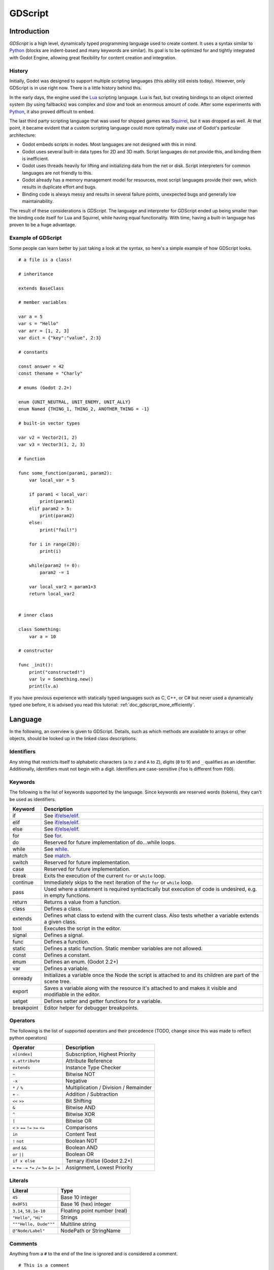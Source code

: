 .. _doc_gdscript:

GDScript
========

Introduction
------------

*GDScript* is a high level, dynamically typed programming language used to
create content. It uses a syntax similar to 
`Python <https://en.wikipedia.org/wiki/Python_%28programming_language%29>`_ 
(blocks are indent-based and many keywords are similar). Its goal is 
to be optimized for and tightly integrated with Godot Engine, allowing great
flexibility for content creation and integration.

History
~~~~~~~

Initially, Godot was designed to support multiple scripting languages
(this ability still exists today). However, only GDScript is in use
right now. There is a little history behind this.

In the early days, the engine used the `Lua <http://www.lua.org>`__
scripting language. Lua is fast, but creating bindings to an object
oriented system (by using fallbacks) was complex and slow and took an
enormous amount of code. After some experiments with
`Python <http://www.python.org>`__, it also proved difficult to embed.

The last third party scripting language that was used for shipped games
was `Squirrel <http://squirrel-lang.org>`__, but it was dropped as well.
At that point, it became evident that a custom scripting language could 
more optimally make use of Godot's particular architecture:

-  Godot embeds scripts in nodes. Most languages are not designed with
   this in mind.
-  Godot uses several built-in data types for 2D and 3D math. Script
   languages do not provide this, and binding them is inefficient.
-  Godot uses threads heavily for lifting and initializing data from the
   net or disk. Script interpreters for common languages are not
   friendly to this.
-  Godot already has a memory management model for resources, most
   script languages provide their own, which results in duplicate
   effort and bugs.
-  Binding code is always messy and results in several failure points,
   unexpected bugs and generally low maintainability.

The result of these considerations is *GDScript*. The language and
interpreter for GDScript ended up being smaller than the binding code itself
for Lua and Squirrel, while having equal functionality. With time, having a
built-in language has proven to be a huge advantage.

Example of GDScript
~~~~~~~~~~~~~~~~~~~

Some people can learn better by just taking a look at the syntax, so
here's a simple example of how GDScript looks.

::

    # a file is a class!

    # inheritance

    extends BaseClass

    # member variables

    var a = 5 
    var s = "Hello"
    var arr = [1, 2, 3]
    var dict = {"key":"value", 2:3}

    # constants

    const answer = 42
    const thename = "Charly"

    # enums (Godot 2.2+)

    enum {UNIT_NEUTRAL, UNIT_ENEMY, UNIT_ALLY}
    enum Named {THING_1, THING_2, ANOTHER_THING = -1}

    # built-in vector types

    var v2 = Vector2(1, 2)
    var v3 = Vector3(1, 2, 3)

    # function

    func some_function(param1, param2):
        var local_var = 5

        if param1 < local_var:
            print(param1)
        elif param2 > 5:
            print(param2)
        else:
            print("fail!")

        for i in range(20):
            print(i)

        while(param2 != 0):
            param2 -= 1

        var local_var2 = param1+3
        return local_var2


    # inner class

    class Something:
        var a = 10

    # constructor

    func _init():
        print("constructed!")
        var lv = Something.new()
        print(lv.a)

If you have previous experience with statically typed languages such as
C, C++, or C# but never used a dynamically typed one before, it is advised you
read this tutorial: :ref:`doc_gdscript_more_efficiently`.

Language
--------

In the following, an overview is given to GDScript. Details, such as which 
methods are available to arrays or other objects, should be looked up in
the linked class descriptions. 

Identifiers
~~~~~~~~~~~

Any string that restricts itself to alphabetic characters (``a`` to
``z`` and ``A`` to ``Z``), digits (``0`` to ``9``) and ``_`` qualifies
as an identifier. Additionally, identifiers must not begin with a digit.
Identifiers are case-sensitive (``foo`` is different from ``FOO``).

Keywords
~~~~~~~~

The following is the list of keywords supported by the language. Since
keywords are reserved words (tokens), they can't be used as identifiers.

+------------+---------------------------------------------------------------------------------------------------------------+
|  Keyword   | Description                                                                                                   |
+============+===============================================================================================================+
| if         | See `if/else/elif`_.                                                                                          |
+------------+---------------------------------------------------------------------------------------------------------------+
| elif       | See `if/else/elif`_.                                                                                          |
+------------+---------------------------------------------------------------------------------------------------------------+
| else       | See `if/else/elif`_.                                                                                          |
+------------+---------------------------------------------------------------------------------------------------------------+
| for        | See for_.                                                                                                     |
+------------+---------------------------------------------------------------------------------------------------------------+
| do         | Reserved for future implementation of do...while loops.                                                       |
+------------+---------------------------------------------------------------------------------------------------------------+
| while      | See while_.                                                                                                   |
+------------+---------------------------------------------------------------------------------------------------------------+
| match      | See match_.                                                                                                   |
+------------+---------------------------------------------------------------------------------------------------------------+
| switch     | Reserved for future implementation.                                                                           |
+------------+---------------------------------------------------------------------------------------------------------------+
| case       | Reserved for future implementation.                                                                           |
+------------+---------------------------------------------------------------------------------------------------------------+
| break      | Exits the execution of the current ``for`` or ``while`` loop.                                                 |
+------------+---------------------------------------------------------------------------------------------------------------+
| continue   | Immediately skips to the next iteration of the ``for`` or ``while`` loop.                                     |
+------------+---------------------------------------------------------------------------------------------------------------+
| pass       | Used where a statement is required syntactically but execution of code is undesired, e.g. in empty functions. |
+------------+---------------------------------------------------------------------------------------------------------------+
| return     | Returns a value from a function.                                                                              |
+------------+---------------------------------------------------------------------------------------------------------------+
| class      | Defines a class.                                                                                              |
+------------+---------------------------------------------------------------------------------------------------------------+
| extends    | Defines what class to extend with the current class. Also tests whether a variable extends a given class.     |
+------------+---------------------------------------------------------------------------------------------------------------+
| tool       | Executes the script in the editor.                                                                            |
+------------+---------------------------------------------------------------------------------------------------------------+
| signal     | Defines a signal.                                                                                             |
+------------+---------------------------------------------------------------------------------------------------------------+
| func       | Defines a function.                                                                                           |
+------------+---------------------------------------------------------------------------------------------------------------+
| static     | Defines a static function. Static member variables are not allowed.                                           |
+------------+---------------------------------------------------------------------------------------------------------------+
| const      | Defines a constant.                                                                                           |
+------------+---------------------------------------------------------------------------------------------------------------+
| enum       | Defines an enum. (Godot 2.2+)                                                                                 |
+------------+---------------------------------------------------------------------------------------------------------------+
| var        | Defines a variable.                                                                                           |
+------------+---------------------------------------------------------------------------------------------------------------+
| onready    | Initializes a variable once the Node the script is attached to and its children are part of the scene tree.   |
+------------+---------------------------------------------------------------------------------------------------------------+
| export     | Saves a variable along with the resource it's attached to and makes it visible and modifiable in the editor.  |
+------------+---------------------------------------------------------------------------------------------------------------+
| setget     | Defines setter and getter functions for a variable.                                                           |
+------------+---------------------------------------------------------------------------------------------------------------+
| breakpoint | Editor helper for debugger breakpoints.                                                                       |
+------------+---------------------------------------------------------------------------------------------------------------+

Operators
~~~~~~~~~

The following is the list of supported operators and their precedence
(TODO, change since this was made to reflect python operators)

+---------------------------------------------------------------+-----------------------------------------+
| **Operator**                                                  | **Description**                         |
+---------------------------------------------------------------+-----------------------------------------+
| ``x[index]``                                                  | Subscription, Highest Priority          |
+---------------------------------------------------------------+-----------------------------------------+
| ``x.attribute``                                               | Attribute Reference                     |
+---------------------------------------------------------------+-----------------------------------------+
| ``extends``                                                   | Instance Type Checker                   |
+---------------------------------------------------------------+-----------------------------------------+
| ``~``                                                         | Bitwise NOT                             |
+---------------------------------------------------------------+-----------------------------------------+
| ``-x``                                                        | Negative                                |
+---------------------------------------------------------------+-----------------------------------------+
| ``*`` ``/`` ``%``                                             | Multiplication / Division / Remainder   |
+---------------------------------------------------------------+-----------------------------------------+
| ``+`` ``-``                                                   | Addition / Subtraction                  |
+---------------------------------------------------------------+-----------------------------------------+
| ``<<`` ``>>``                                                 | Bit Shifting                            |
+---------------------------------------------------------------+-----------------------------------------+
| ``&``                                                         | Bitwise AND                             |
+---------------------------------------------------------------+-----------------------------------------+
| ``^``                                                         | Bitwise XOR                             |
+---------------------------------------------------------------+-----------------------------------------+
| ``|``                                                         | Bitwise OR                              |
+---------------------------------------------------------------+-----------------------------------------+
| ``<`` ``>`` ``==`` ``!=`` ``>=`` ``<=``                       | Comparisons                             |
+---------------------------------------------------------------+-----------------------------------------+
| ``in``                                                        | Content Test                            |
+---------------------------------------------------------------+-----------------------------------------+
| ``!`` ``not``                                                 | Boolean NOT                             |
+---------------------------------------------------------------+-----------------------------------------+
| ``and`` ``&&``                                                | Boolean AND                             |
+---------------------------------------------------------------+-----------------------------------------+
| ``or`` ``||``                                                 | Boolean OR                              |
+---------------------------------------------------------------+-----------------------------------------+
| ``if x else``                                                 | Ternary if/else (Godot 2.2+)            |
+---------------------------------------------------------------+-----------------------------------------+
| ``=`` ``+=`` ``-=`` ``*=`` ``/=`` ``%=`` ``&=`` ``|=``        | Assignment, Lowest Priority             |
+---------------------------------------------------------------+-----------------------------------------+

Literals
~~~~~~~~

+--------------------------+--------------------------------+
| **Literal**              | **Type**                       |
+--------------------------+--------------------------------+
| ``45``                   | Base 10 integer                |
+--------------------------+--------------------------------+
| ``0x8F51``               | Base 16 (hex) integer          |
+--------------------------+--------------------------------+
| ``3.14``, ``58.1e-10``   | Floating point number (real)   |
+--------------------------+--------------------------------+
| ``"Hello"``, ``"Hi"``    | Strings                        |
+--------------------------+--------------------------------+
| ``"""Hello, Dude"""``    | Multiline string               |
+--------------------------+--------------------------------+
| ``@"Node/Label"``        | NodePath or StringName         |
+--------------------------+--------------------------------+

Comments
~~~~~~~~

Anything from a ``#`` to the end of the line is ignored and is
considered a comment.

::

    # This is a comment

..  Uncomment me if/when https://github.com/godotengine/godot/issues/1320 gets fixed
    
    Multi-line comments can be created using """ (three quotes in a row) at
    the beginning and end of a block of text.
    
    ::
    
        """ Everything on these 
        lines is considered
        a comment """

Built-in types
--------------

Basic built-in types
~~~~~~~~~~~~~~~~~~~~

A variable in GDScript can be assigned to several built-in types.

null
^^^^

``null`` is an empty data type that contains no information and can not
be assigned any other value. 

bool
^^^^

The Boolean data type can only contain ``true`` or ``false``.

int
^^^

The integer data type can only contain integer numbers, (both negative
and positive).

float
^^^^^

Used to contain a floating point value (real numbers).

:ref:`String <class_String>`
^^^^^^^^^^^^^^^^^^^^^^^^^^^^

A sequence of characters in `Unicode format <https://en.wikipedia.org/wiki/Unicode>`_. Strings can contain the
`standard C escape sequences <https://en.wikipedia.org/wiki/Escape_sequences_in_C>`_.
GDScript supports :ref:`format strings aka printf functionality
<doc_gdscript_printf>`.

Vector built-in types
~~~~~~~~~~~~~~~~~~~~~

:ref:`Vector2 <class_Vector2>`
^^^^^^^^^^^^^^^^^^^^^^^^^^^^^^

2D vector type containing ``x`` and ``y`` fields. Can alternatively
access fields as ``width`` and ``height`` for readability. Can also be
accessed as array.

:ref:`Rect2 <class_Rect2>`
^^^^^^^^^^^^^^^^^^^^^^^^^^

2D Rectangle type containing two vectors fields: ``pos`` and ``size``.
Alternatively contains an ``end`` field which is ``pos+size``.

:ref:`Vector3 <class_Vector3>`
^^^^^^^^^^^^^^^^^^^^^^^^^^^^^^

3D vector type containing ``x``, ``y`` and ``z`` fields. This can also
be accessed as an array.

:ref:`Matrix32 <class_Matrix32>`
^^^^^^^^^^^^^^^^^^^^^^^^^^^^^^^^

3x2 matrix used for 2D transforms.

:ref:`Plane <class_Plane>`
^^^^^^^^^^^^^^^^^^^^^^^^^^

3D Plane type in normalized form that contains a ``normal`` vector field
and a ``d`` scalar distance.

:ref:`Quat <class_Quat>`
^^^^^^^^^^^^^^^^^^^^^^^^

Quaternion is a datatype used for representing a 3D rotation. It's
useful for interpolating rotations.

:ref:`AABB <class_AABB>`
^^^^^^^^^^^^^^^^^^^^^^^^

Axis Aligned bounding box (or 3D box) contains 2 vectors fields: ``pos``
and ``size``. Alternatively contains an ``end`` field which is
``pos+size``. As an alias of this type, ``Rect3`` can be used
interchangeably.

:ref:`Matrix3 <class_Matrix3>`
^^^^^^^^^^^^^^^^^^^^^^^^^^^^^^

3x3 matrix used for 3D rotation and scale. It contains 3 vector fields
(``x``, ``y`` and ``z``) and can also be accessed as an array of 3D
vectors.

:ref:`Transform <class_Transform>`
^^^^^^^^^^^^^^^^^^^^^^^^^^^^^^^^^^

3D Transform contains a Matrix3 field ``basis`` and a Vector3 field
``origin``.

Engine built-in types
~~~~~~~~~~~~~~~~~~~~~

:ref:`Color <class_Color>`
^^^^^^^^^^^^^^^^^^^^^^^^^^

Color data type contains ``r``, ``g``, ``b``, and ``a`` fields. It can
also be accessed as ``h``, ``s``, and ``v`` for hue/saturation/value.

:ref:`Image <class_Image>`
^^^^^^^^^^^^^^^^^^^^^^^^^^

Contains a custom format 2D image and allows direct access to the
pixels.

:ref:`NodePath <class_NodePath>`
^^^^^^^^^^^^^^^^^^^^^^^^^^^^^^^^

Compiled path to a node used mainly in the scene system. It can be
easily assigned to, and from, a String.

:ref:`RID <class_RID>`
^^^^^^^^^^^^^^^^^^^^^^

Resource ID (RID). Servers use generic RIDs to reference opaque data.

:ref:`Object <class_Object>`
^^^^^^^^^^^^^^^^^^^^^^^^^^^^

Base class for anything that is not a built-in type.

:ref:`InputEvent <class_InputEvent>`
^^^^^^^^^^^^^^^^^^^^^^^^^^^^^^^^^^^^

Events from input devices are contained in very compact form in
InputEvent objects. Due to the fact that they can be received in high
amounts from frame to frame they are optimized as their own data type.

Container built-in types
~~~~~~~~~~~~~~~~~~~~~~~~

:ref:`Array <class_Array>`
^^^^^^^^^^^^^^^^^^^^^^^^^^

Generic sequence of arbitrary object types, including other arrays or dictionaries (see below). 
The array can resize dynamically. Arrays are indexed starting from index ``0``.
Starting with Godot 2.1, indices may be negative like in Python, to count from the end.

::

    var arr=[]
    arr=[1, 2, 3]
    var b = arr[1]            # this is 2
    var c = arr[arr.size()-1] # this is 3
    var d = arr[-1]           # same as the previous line, but shorter
    arr[0] = "Hi!"            # replacing value 1 with "Hi"
    arr.append(4)             # array is now ["Hi", 2, 3, 4]

GDScript arrays are allocated linearly in memory for speed. Very
large arrays (more than tens of thousands of elements) may however cause
memory fragmentation. If this is a concern special types of 
arrays are available. These only accept a single data type. They avoid memory 
fragmentation and also use less memory but are atomic and tend to run slower than generic
arrays. They are therefore only recommended to use for very large data sets: 

- :ref:`ByteArray <class_ByteArray>`: An array of bytes (integers from 0 to 255).
- :ref:`IntArray <class_IntArray>`: An array of integers.
- :ref:`FloatArray <class_FloatArray>`: An array of floats.
- :ref:`StringArray <class_StringArray>`: An array of strings.
- :ref:`Vector2Array <class_Vector2Array>`: An array of :ref:`Vector2 <class_Vector2>` objects.
- :ref:`Vector3Array <class_Vector3Array>`: An array of :ref:`Vector3 <class_Vector3>` objects.
- :ref:`ColorArray <class_ColorArray>`: An array of :ref:`Color <class_Color>` objects.

:ref:`Dictionary <class_Dictionary>`
^^^^^^^^^^^^^^^^^^^^^^^^^^^^^^^^^^^^

Associative container which contains values referenced by unique keys.

::

    var d={4:5, "a key":"a value", 28:[1,2,3]}
    d["Hi!"] = 0
    var d = {
        22         : "Value",
        "somekey"  : 2,
        "otherkey" : [2,3,4],
        "morekey"  : "Hello"
    }

Lua-style table syntax is also supported. Lua-style uses ``=`` instead of ``:`` 
and doesn't use quotes to mark string keys (making for slightly less to write). 
Note however that like any GDScript identifier, keys written in this form cannot 
start with a digit.

::

    var d = {
        test22 = "Value", 
        somekey = 2,
        otherkey = [2,3,4],
        morekey = "Hello"
    }

To add a key to an existing dictionary, access it like an existing key and
assign to it::

    var d = {} # create an empty Dictionary
    d.Waiting = 14 # add String "Waiting" as a key and assign the value 14 to it
    d[4] = "hello" # add integer `4` as a key and assign the String "hello" as its value
    d["Godot"] = 3.01 # add String "Godot" as a key and assign the value 3.01 to it

Data
----

Variables
~~~~~~~~~

Variables can exist as class members or local to functions. They are
created with the ``var`` keyword and may, optionally, be assigned a
value upon initialization.

::

    var a  # data type is null by default
    var b = 5
    var c = 3.8
    var d = b + c  # variables are always initialized in order

Constants
~~~~~~~~~

Constants are similar to variables, but must be constants or constant
expressions and must be assigned on initialization. 

::

    const a = 5
    const b = Vector2(20, 20)
    const c = 10 + 20 # constant expression
    const d = Vector2(20, 30).x  # constant expression: 20
    const e = [1, 2, 3, 4][0]  # constant expression: 1
    const f = sin(20)  # sin() can be used in constant expressions
    const g = x + 20  # invalid; this is not a constant expression!
    
Enums
^^^^^

*Note, only available in Godot 2.2 or higher.*

Enums are basically a shorthand for constants, and are pretty useful if you
want to assign consecutive integers to some constant.

If you pass a name to the enum, it would also put all the values inside a
constant dictionary of that name.

::

    enum {TILE_BRICK, TILE_FLOOR, TILE_SPIKE, TILE_TELEPORT}
    # Is the same as:
    const TILE_BRICK = 0
    const TILE_FLOOR = 1
    const TILE_SPIKE = 2
    const TILE_TELEPORT = 3

    enum State {STATE_IDLE, STATE_JUMP = 5, STATE_SHOOT}
    # Is the same as:
    const STATE_IDLE = 0
    const STATE_JUMP = 5
    const STATE_SHOOT = 6
    const State = {STATE_IDLE = 0, STATE_JUMP = 5, STATE_SHOOT = 6}


Functions
~~~~~~~~~

Functions always belong to a `class <Classes_>`_. The scope priority for
variable look-up is: local → class member → global. The ``self`` variable is
always available and is provided as an option for accessing class members, but
is not always required (and should *not* be sent as the function's first
argument, unlike Python).

::

    func myfunction(a, b):
        print(a)
        print(b)
        return a + b  # return is optional; without it null is returned

A function can ``return`` at any point. The default return value is ``null``.

Referencing Functions
^^^^^^^^^^^^^^^^^^^^^

To call a function in a *base class* (i.e. one ``extend``-ed in your current class),
prepend ``.`` to the function name:

::

    .basefunc(args)

Contrary to Python, functions are *not* first class objects in GDScript. This
means they cannot be stored in variables, passed as an argument to another
function or be returned from other functions. This is for performance reasons.

To reference a function by name at runtime, (e.g. to store it in a variable, or
pass it to another function as an argument) one must use the ``call`` or
``funcref`` helpers::
   
    # Call a function by name in one step
    mynode.call("myfunction", args)  

    # Store a function reference 
    var myfunc = funcref(mynode, "myfunction")
    # Call stored function reference 
    myfunc.call_func(args)


Remember that default functions like  ``_init``, and most
notifications such as ``_enter_tree``, ``_exit_tree``, ``_process``,
``_fixed_process``, etc. are called in all base classes automatically.
So there is only a need to call the function explicitly when overloading
them in some way. 


Static functions
^^^^^^^^^^^^^^^^

A function can be declared static. When a function is static it has no
access to the instance member variables or ``self``. This is mainly
useful to make libraries of helper functions:

::

    static func sum2(a, b):
        return a + b


Statements and control flow
~~~~~~~~~~~~~~~~~~~~~~~~~~~

Statements are standard and can be assignments, function calls, control
flow structures, etc (see below). ``;`` as a statement separator is
entirely optional.

if/else/elif
^^^^^^^^^^^^

Simple conditions are created by using the ``if``/``else``/``elif`` syntax.
Parenthesis around conditions are allowed, but not required. Given the
nature of the tab-based indentation, ``elif`` can be used instead of
``else``/``if`` to maintain a level of indentation.

::

    if [expression]:
        statement(s)
    elif [expression]:
        statement(s)
    else:
        statement(s)

Short statements can be written on the same line as the condition::

    if (1 + 1 == 2): return 2 + 2
    else:
        var x = 3 + 3
        return x

Sometimes you might want to assign a different initial value based on a
boolean expression. In this case ternary-if expressions come in handy
(Godot 2.2+)::

    var x = [true-value] if [expression] else [false-value]
    y += 3 if y < 10 else -1

while
^^^^^

Simple loops are created by using ``while`` syntax. Loops can be broken
using ``break`` or continued using ``continue``:

::

    while [expression]:
        statement(s)

for
^^^

To iterate through a range, such as an array or table, a *for* loop is
used. When iterating over an array, the current array element is stored in
the loop variable. When iterating over a dictionary, the *index* is stored
in the loop variable.

::

    for x in [5, 7, 11]:
        statement  # loop iterates 3 times with x as 5, then 7 and finally 11

    var dict = {"a":0, "b":1, "c":2}
    for i in dict:
        print(dict[i])  # loop provides the keys in an arbitrary order; may print 0, 1, 2, or 2, 0, 1, etc...

    for i in range(3):
        statement  # similar to [0, 1, 2] but does not allocate an array

    for i in range(1,3):
        statement  # similar to [1, 2] but does not allocate an array

    for i in range(2,8,2):
        statement  # similar to [2, 4, 6] but does not allocate an array

    for c in "Hello":
        print(c)   # iterate through all characters in a String, print every letter on new line
match
^^^^^

A ``match`` statement is used to branch execution of a program.
It's the equivalent of the ``switch`` statement found in many other languages but offers some additional features.

Basic syntax:
::
    
    match [expression]:
        [pattern](s): [block]
        [pattern](s): [block]
        [pattern](s): [block]


**Crash-course for people who are familiar to switch statements**:

1) replace ``switch`` with ``match``
2) remove ``case``
3) remove any ``break``'s. If you don't want to ``break`` by default you can use ``continue`` for a fallthrough.
4) change ``default`` to a single underscore.


**Control flow**:

The patterns are matched from top to bottom.
If a pattern matches, the corresponding block will be executed. After that, the execution continues below the ``match`` statement.
If you want to have a fallthrough you can use ``continue`` to stop execution in the current block and check the ones below it.




There are 6 pattern types:

- constant pattern
    constant primitives, like numbers and strings ::
    
        match x:
            1:      print("We are number one!")
            2:      print("Two are better than one!")
            "test": print("Oh snap! It's a string!")


- variable pattern
    matches the contents of a variable/enum ::
    
        match typeof(x):
            TYPE_FLOAT:  print("float")
            TYPE_STRING: print("text")
            TYPE_ARRAY:  print("array")


- wildcard pattern
    This pattern matches everything. It's written as a single underscore.
    
    It can be used as the equivalent of the ``default`` in a ``switch`` statement in other languages. ::
    
        match x:
            1: print("it's one!")
            2: print("it's one times two!")
            _: print("it's not 1 or 2. I don't care tbh.")


- binding pattern
    A binding pattern introduces a new variable. Like the wildcard pattern, it matches everything - and also gives that value a name.
    It's especially useful in array and dictionary patterns. ::
        
        match x:
            1:           print("it's one!")
            2:           print("it's one times two!")
            var new_var: print("it's not 1 or 2, it's ", new_var)


- array pattern
    matches an array. Every single element of the array pattern is a pattern itself so you can nest them.
    
    The length of the array is tested first, it has to be the same size as the pattern, otherwise the pattern don't match.

    **Open-ended array**: An array can be bigger than the pattern by making the last subpattern ``..``
    
    Every subpattern has to be comma seperated. ::
    
        match x:
            []:
                print("empty array")
            [1, 3, "test", null]:
                print("very specific array")
            [var start, _, "test"]:
                print("first element is ", start, ", and the last is \"test\"")
            [42, ..]:
                print("open ended array")
    
- dictionary pattern
    Works in the same was as the array pattern. Every key has to be a constant pattern.

    The size of the dictionary is tested first, it has to be the same size as the pattern, otherwise the pattern don't match.

    **Open-ended dictionary**: A dictionary can be bigger than the pattern by making the last subpattern ``..``

    Every subpattern has to be comma seperated.

    If you don't specify a value, then only the existance of the key is checked.

    A value pattern is seperated from the key pattern with a ``:`` ::

        match x:
            {}:
                print("empty dict")
            {"name": "dennis"}:
                print("the name is dennis")
            {"name": "dennis", "age": var age}:
                print("dennis is ", age, " years old.")
            {"name", "age"}:
                print("has a name and an age, but it's not dennis :(")
            {"key": "godotisawesome", ..}:
                print("I only checked for one entry and ignored the rest")

Multipatterns:
    You can also specify multiple patterns seperated by a comma. These patterns aren't allowed to have any bindings in them. ::

        match x:
            1, 2, 3:
                print("it's 1 - 3")
            "sword", "splashpotion", "fist":
                print("yep, you've taken damage")



Classes
~~~~~~~

By default, the body of a script file is an unnamed class and it can
only be referenced externally as a resource or file. Class syntax is
meant to be very compact and can only contain member variables or
functions. Static functions are allowed, but not static members (this is
in the spirit of thread safety, since scripts can be initialized in
separate threads without the user knowing). In the same way, member
variables (including arrays and dictionaries) are initialized every time
an instance is created.

Below is an example of a class file. 

::

    # saved as a file named myclass.gd

    var a = 5

    func print_value_of_a():
        print(a)

Inheritance
^^^^^^^^^^^

A class (stored as a file) can inherit from 

- A global class
- Another class file 
- An inner class inside another class file. 

Multiple inheritance is not allowed. 

Inheritance uses the ``extends`` keyword:

::

    # Inherit/extend a globally available class
    extends SomeClass 
    
    # Inherit/extend a named class file
    extends "somefile.gd" 
    
    # Inherit/extend an inner class in another file
    extends "somefile.gd".SomeInnerClass


To check if a given instance inherits from a given class 
the ``extends`` keyword can be used as an operator instead:

::

    # Cache the enemy class
    const enemy_class = preload("enemy.gd")

    # [...]

    # use 'extends' to check inheritance
    if (entity extends enemy_class):
        entity.apply_damage()

Class Constructor
^^^^^^^^^^^^^^^^^

The class constructor, called on class instantiation, is named ``_init``. 
As mentioned earlier, the constructors of parent classes are called automatically when
inheriting a class. So there is usually no need to call ``._init()`` explicitly.

If a parent constructor takes arguments, they are passed like this:

::

    func _init(args).(parent_args):
       pass

Inner classes
^^^^^^^^^^^^^

A class file can contain inner classes. Inner classes are defined using the
``class`` keyword. They are instanced using the ``ClassName.new()`` 
function.

::

    # inside a class file

    # An inner class in this class file
    class SomeInnerClass:
        var a = 5
        func print_value_of_a():
            print(a)

    # This is the constructor of the class file's main class
    func _init():
        var c = SomeInnerClass.new() 
        c.print_value_of_a()

Classes as resources
^^^^^^^^^^^^^^^^^^^^

Classes stored as files are treated as :ref:`resources <class_GDScript>`. They
must be loaded from disk to access them in other classes. This is done using
either the ``load`` or ``preload`` functions (see below). Instancing of a loaded
class resource is done by calling the ``new`` function on the class object::

    # Load the class resource when calling load()
    var MyClass = load("myclass.gd")

    # Preload the class only once at compile time
    var MyClass2 = preload("myclass.gd")

    func _init():
        var a = MyClass.new()
        a.somefunction()

Exports
~~~~~~~

Class members can be exported. This means their value gets saved along
with the resource (e.g. the :ref:`scene <class_PackedScene>`) they're attached
to. They will also be available for editing in the property editor. Exporting
is done by using the ``export`` keyword::

    extends Button

    export var number = 5  # value will be saved and visible in the property editor

An exported variable must be initialized to a constant expression or have an
export hint in the form of an argument to the export keyword (see below).

One of the fundamental benefits of exporting member variables is to have
them visible and editable in the editor. This way artists and game designers
can modify values that later influence how the program runs. For this, a
special export syntax is provided.

::

    # If the exported value assigns a constant or constant expression, 
    # the type will be inferred and used in the editor

    export var number = 5

    # Export can take a basic data type as an argument which will be 
    # used in the editor

    export(int) var number

    # Export can also take a resource type to use as a hint

    export(Texture) var character_face
    export(PackedScene) var scene_file

    # Integers and strings hint enumerated values

    # Editor will enumerate as 0, 1 and 2
    export(int, "Warrior", "Magician", "Thief") var character_class   
    # Editor will enumerate with string names 
    export(String, "Rebecca", "Mary", "Leah") var character_name 

    # Strings as paths

    # String is a path to a file
    export(String, FILE) var f  
    # String is a path to a directory
    export(String, DIR) var f  
    # String is a path to a file, custom filter provided as hint
    export(String, FILE, "*.txt") var f  

    # Using paths in the global filesystem is also possible, 
    # but only in tool scripts (see further below)

    # String is a path to a PNG file in the global filesystem
    export(String, FILE, GLOBAL, "*.png") var tool_image 
    # String is a path to a directory in the global filesystem
    export(String, DIR, GLOBAL) var tool_dir

    # The MULTILINE setting tells the editor to show a large input 
    # field for editing over multiple lines
    export(String, MULTILINE) var text

    # Limiting editor input ranges

    # Allow integer values from 0 to 20
    export(int, 20) var i  
    # Allow integer values from -10 to 20 
    export(int, -10, 20) var j 
    # Allow floats from -10 to 20, with a step of 0.2
    export(float, -10, 20, 0.2) var k 
    # Allow values y = exp(x) where y varies betwee 100 and 1000 
    # while snapping to steps of 20. The editor will present a 
    # slider for easily editing the value. 
    export(float, EXP, 100, 1000, 20) var l 

    # Floats with easing hint

    # Display a visual representation of the ease() function 
    # when editing
    export(float, EASE) var transition_speed 

    # Colors

    # Color given as Red-Green-Blue value
    export(Color, RGB) var col  # Color is RGB
    # Color given as Red-Green-Blue-Alpha value
    export(Color, RGBA) var col  # Color is RGBA
   
    # another node in the scene can be exported too
    export(NodePath) var node
    
    # you can select a scene file from your project
    export (PackedScene) var scene_file

It must be noted that even if the script is not being run while at the
editor, the exported properties are still editable (see below for
"tool").

Exporting bit flags
^^^^^^^^^^^^^^^^^^^

Integers used as bit flags can store multiple ``true``/``false`` (boolean)
values in one property. By using the export hint ``int, FLAGS``, they
can be set from the editor:

::

    # Individually edit the bits of an integer
    export(int, FLAGS) var spell_elements = ELEMENT_WIND | ELEMENT_WATER 

Restricting the flags to a certain number of named flags is also
possible. The syntax is very similar to the enumeration syntax:

::

    # Set any of the given flags from the editor
    export(int, FLAGS, "Fire", "Water", "Earth", "Wind") var spell_elements = 0 

In this example, ``Fire`` has value 1, ``Water`` has value 2, ``Earth``
has value 4 and ``Wind`` corresponds to value 8. Usually, constants
should be defined accordingly (e.g. ``const ELEMENT_WIND = 8`` and so
on).

Using bit flags requires some understanding of bitwise operations. If in
doubt, boolean variables should be exported instead.

Exporting arrays
^^^^^^^^^^^^^^^^

Exporting arrays works but with an important caveat: While regular
arrays are created local to every class instance, exported arrays are *shared*
between all instances. This means that editing them in one instance will
cause them to change in all other instances. Exported arrays can have
initializers, but they must be constant expressions.

::

    # Exported array, shared between all instances.
    # Default value must be a constant expression.

    export var a=[1,2,3]

    # Typed arrays also work, only initialized empty:

    export var vector3s = Vector3Array()
    export var strings = StringArray()

    # Regular array, created local for every instance.
    # Default value can include run-time values, but can't
    # be exported.

    var b = [a,2,3]


Setters/getters
~~~~~~~~~~~~~~~

It is often useful to know when a class' member variable changes for 
whatever reason. It may also be desired to encapsulate its access in some way. 

For this, GDScript provides a *setter/getter* syntax using the ``setget`` keyword. 
It is used directly after a variable definition:

::

    var variable = value setget setterfunc, getterfunc

Whenever the value of ``variable`` is modified by an *external* source 
(i.e. not from local usage in the class), the *setter* function (``setterfunc`` above)
will be called. This happens *before* the value is changed. The *setter* must decide what to do 
with the new value. Vice-versa, when ``variable`` is accessed, the *getter* function 
(``getterfunc`` above) must ``return`` the desired value. Below is an example: 


::

    var myvar setget myvar_set,myvar_get

    func myvar_set(newvalue):
        myvar=newvalue

    func myvar_get():
        return myvar # getter must return a value

Either of the *setter* or *getter* functions can be omitted:

::

    # Only a setter
    var myvar = 5 setget myvar_set
    # Only a getter (note the comma)
    var myvar = 5 setget ,myvar_get

Get/Setters are especially useful when exporting variables to editor in tool
scripts or plugins, for validating input.

As said *local* access will *not* trigger the setter and getter. Here is an 
illustration of this: 

::

    func _init():
        # Does not trigger setter/getter
        myinteger=5
        print(myinteger)
        
        # Does trigger setter/getter
        self.myinteger=5
        print(self.myinteger)

Tool mode
~~~~~~~~~

Scripts, by default, don't run inside the editor and only the exported
properties can be changed. In some cases it is desired that they do run
inside the editor (as long as they don't execute game code or manually
avoid doing so). For this, the ``tool`` keyword exists and must be
placed at the top of the file:

::

    tool
    extends Button

    func _ready():
        print("Hello")

Memory management
~~~~~~~~~~~~~~~~~

If a class inherits from :ref:`class_Reference`, then instances will be
freed when no longer in use. No garbage collector exists, just simple
reference counting. By default, all classes that don't define
inheritance extend **Reference**. If this is not desired, then a class
must inherit :ref:`class_Object` manually and must call instance.free(). To
avoid reference cycles that can't be freed, a ``weakref`` function is
provided for creating weak references.


Signals
~~~~~~~

It is often desired to send a notification that something happened in an
instance. GDScript supports creation of built-in Godot signals.
Declaring a signal in GDScript is easy using the `signal` keyword. 

::

    # No arguments
    signal your_signal_name
    # With arguments
    signal your_signal_name_with_args(a,b)

These signals, just like regular signals, can be connected in the editor
or from code. Just take the instance of a class where the signal was
declared and connect it to the method of another instance:

::

    func _callback_no_args():
        print("Got callback!")

    func _callback_args(a,b):
        print("Got callback with args! a: ",a," and b: ",b)

    func _at_some_func():
        instance.connect("your_signal_name",self,"_callback_no_args")
        instance.connect("your_signal_name_with_args",self,"_callback_args")

It is also possible to bind arguments to a signal that lacks them with
your custom values:

::

    func _at_some_func():
        instance.connect("your_signal_name",self,"_callback_args",[22,"hello"])

This is very useful when a signal from many objects is connected to a
single callback and the sender must be identified:

::

    func _button_pressed(which):
        print("Button was pressed: ",which.get_name())

    func _ready():
        for b in get_node("buttons").get_children():
            b.connect("pressed",self,"_button_pressed",[b])

Finally, emitting a custom signal is done by using the
Object.emit_signal method:

::

    func _at_some_func():
        emit_signal("your_signal_name")
        emit_signal("your_signal_name_with_args",55,128)
        someinstance.emit_signal("somesignal")

Coroutines
~~~~~~~~~~

GDScript offers support for `coroutines <https://en.wikipedia.org/wiki/Coroutine>`_ 
via the ``yield`` built-in function. Calling ``yield()`` will
immediately return from the current function, with the current frozen
state of the same function as the return value. Calling ``resume`` on
this resulting object will continue execution and return whatever the
function returns. Once resumed the state object becomes invalid. Here is
an example:

::

    func myfunc():

       print("hello")
       yield()
       print("world")

    func _ready():

        var y = myfunc()
        # Function state saved in 'y'
        print("my dear")
        y.resume()
        # 'y' resumed and is now an invalid state

Will print:

::

    hello
    my dear
    world

It is also possible to pass values between yield() and resume(), for
example:

::

    func myfunc():

       print("hello")
       print( yield() )
       return "cheers!"

    func _ready():

        var y = myfunc()
        # Function state saved in 'y'
        print( y.resume("world") )
        # 'y' resumed and is now an invalid state

Will print:

::

    hello
    world
    cheers!

Coroutines & signals
^^^^^^^^^^^^^^^^^^^^

The real strength of using ``yield`` is when combined with signals.
``yield`` can accept two parameters, an object and a signal. When the
signal is received, execution will recommence. Here are some examples:

::

    # Resume execution the next frame
    yield( get_tree(), "idle_frame" )

    # Resume execution when animation is done playing:
    yield( get_node("AnimationPlayer"), "finished" )

    # Wait 5 seconds, then resume execution (Godot 2.2+)
    yield( get_tree().create_timer(5.0), "timeout" )

Onready keyword
~~~~~~~~~~~~~~~

When using nodes, it's very common to desire to keep references to parts
of the scene in a variable. As scenes are only warranted to be
configured when entering the active scene tree, the sub-nodes can only
be obtained when a call to Node._ready() is made.

::

    var mylabel

    func _ready():
        mylabel = get_node("MyLabel")

This can get a little cumbersome, specially when nodes and external
references pile up. For this, GDScript has the ``onready`` keyword, that
defers initialization of a member variable until _ready is called. It
can replace the above code with a single line:

::

    onready var mylabel = get_node("MyLabel")
